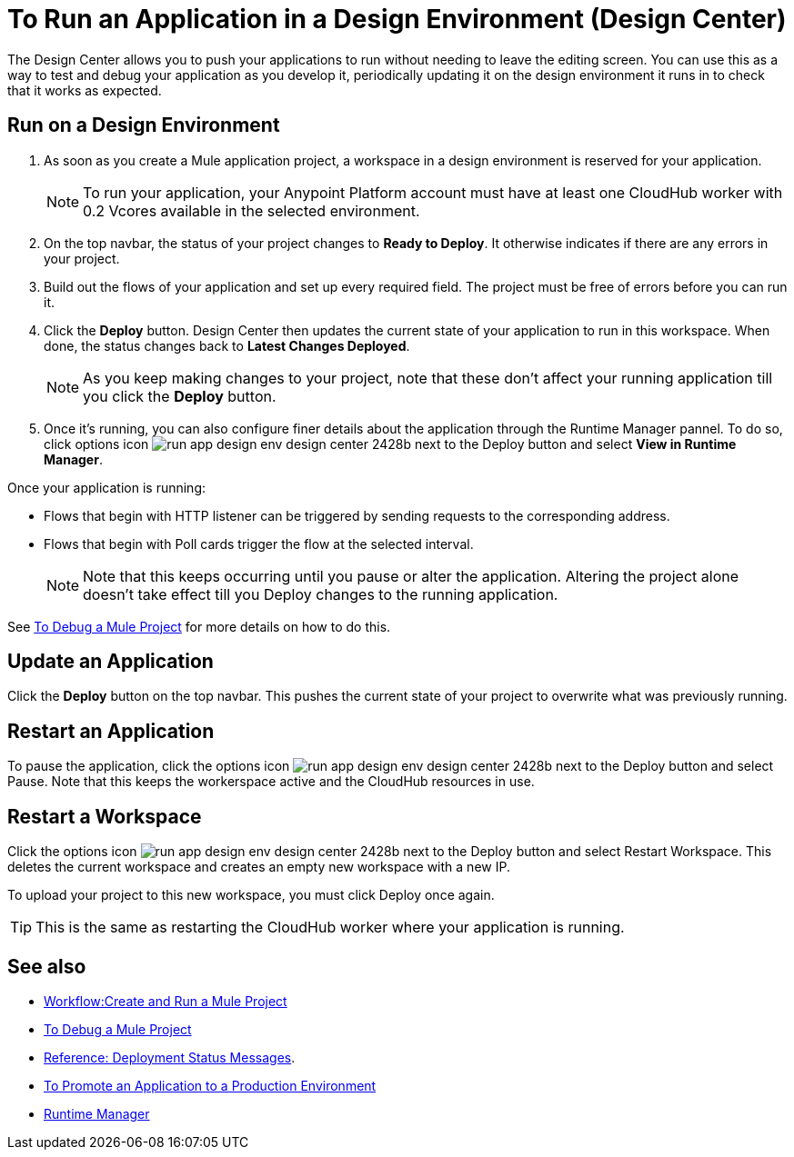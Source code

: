= To Run an Application in a Design Environment (Design Center)
:keywords: mozart, deploy, environments

The Design Center allows you to push your applications to run without needing to leave the editing screen. You can use this as a way to test and debug your application as you develop it, periodically updating it on the design environment it runs in to check that it works as expected.


== Run on a Design Environment

. As soon as you create a Mule application project, a workspace in a design environment is reserved for your application.

+
[NOTE]
To run your application, your Anypoint Platform account must have at least one CloudHub worker with 0.2 Vcores available in the selected environment.

. On the top navbar, the status of your project changes to *Ready to Deploy*. It otherwise indicates if there are any errors in your project.

. Build out the flows of your application and set up every required field. The project must be free of errors before you can run it.

. Click the *Deploy* button. Design Center then updates the current state of your application to run in this workspace. When done, the status changes back to *Latest Changes Deployed*.

+
[NOTE]
As you keep making changes to your project, note that these don't affect your running application till you click the *Deploy* button.

. Once it's running, you can also configure finer details about the application through the Runtime Manager pannel. To do so, click options icon image:run-app-design-env-design-center-2428b.png[] next to the Deploy button and select *View in Runtime Manager*.



Once your application is running:

* Flows that begin with HTTP listener can be triggered by sending requests to the corresponding address.

* Flows that begin with Poll cards trigger the flow at the selected interval.

+
[NOTE]
Note that this keeps occurring until you pause or alter the application. Altering the project alone doesn't take effect till you Deploy changes to the running application.

See link:/design-center/v/1.0/to-debug-a-mule-project[To Debug a Mule Project] for more details on how to do this.


== Update an Application

Click the *Deploy* button on the top navbar. This pushes the current state of your project to overwrite what was previously running.


== Restart an Application

To pause the application, click the options icon image:run-app-design-env-design-center-2428b.png[] next to the Deploy button and select Pause. Note that this keeps the workerspace active and the CloudHub resources in use.

== Restart a Workspace

Click the options icon image:run-app-design-env-design-center-2428b.png[] next to the Deploy button and select Restart Workspace. This deletes the current workspace and creates an empty new workspace with a new IP.

To upload your project to this new workspace, you must click Deploy once again.

[TIP]
This is the same as restarting the CloudHub worker where your application is running.




== See also

* link:/design-center/v/1.0/workflow-create-and-run-a-mule-project[Workflow:Create and Run a Mule Project]
* link:/design-center/v/1.0/to-debug-a-mule-project[To Debug a Mule Project]
* link:/design-center/v/1.0/reference-deployment-status-messages[Reference: Deployment Status Messages].
* link:/design-center/v/1.0/promote-app-prod-env-design-center[To Promote an Application to a Production Environment]

* link:https://docs.mulesoft.com/runtime-manager/[Runtime Manager]
